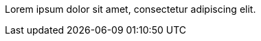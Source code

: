 Lorem ipsum dolor sit amet, consectetur adipiscing elit. 

/////
The following line is not a valid delimiter for this comment block; if it
is incorrectly recognized as such, the number of comments will not exceed
50%:
////
Pellentesque gravida dapibus risus, ut dictum sapien luctus vitae. Duis at
enim ac magna condimentum mollis. Aliquam tincidunt neque quis neque
cursus, non accumsan eros iaculis. Vivamus ut leo sed enim suscipit
accumsan a tincidunt urna. In interdum tincidunt eleifend. Curabitur
condimentum, erat at ullamcorper pharetra, turpis diam cursus felis, sed
efficitur urna ipsum sed sapien. Proin lobortis volutpat orci, non aliquet
erat blandit et. Sed non dignissim felis, mattis luctus tortor. Vivamus
eget rutrum dolor. Phasellus sit amet dolor eu nisi euismod scelerisque.
/////
